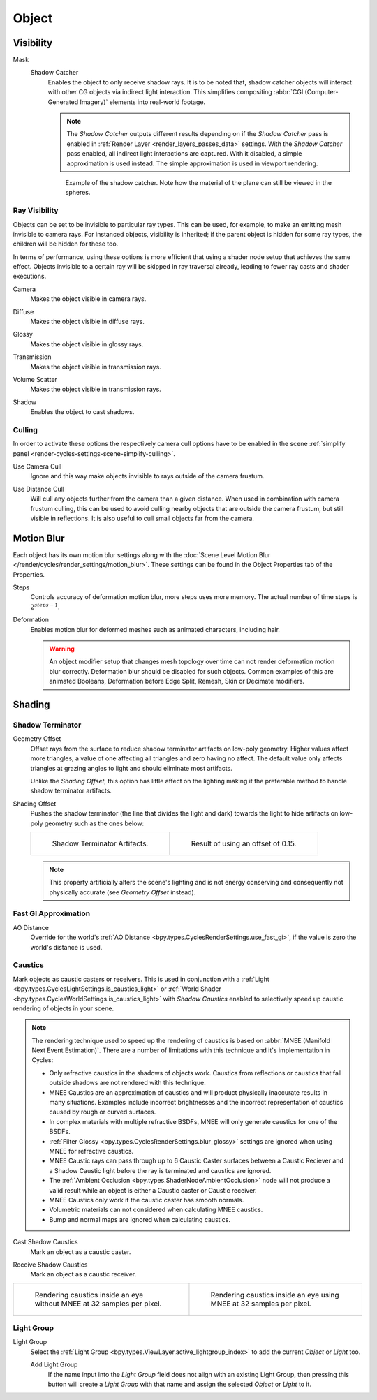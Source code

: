 
******
Object
******

.. _render-cycles-object-settings-visibility:

Visibility
==========

.. reference::

   :Panel:     :menuselection:`Object Properties --> Visibility`

.. seealso::

   There are several other :doc:`general visibility </scene_layout/object/properties/visibility>` properties.

.. _bpy.types.Object.is_shadow_catcher:

Mask
   Shadow Catcher
      Enables the object to only receive shadow rays. It is to be noted that,
      shadow catcher objects will interact with other CG objects via indirect light interaction.
      This simplifies compositing :abbr:`CGI (Computer-Generated Imagery)` elements into real-world footage.

      .. note::

         The *Shadow Catcher* outputs different results depending on if the *Shadow Catcher* pass is enabled in
         :ref:`Render Layer <render_layers_passes_data>` settings. With the *Shadow Catcher* pass enabled, all
         indirect light interactions are captured. With it disabled, a simple approximation is used instead.
         The simple approximation is used in viewport rendering.

      .. figure:: /images/render_cycles_object-settings_object-data_shadow-catcher.jpg

         Example of the shadow catcher. Note how the material of the plane can still be viewed in the spheres.


.. _cycles-ray-visibility:

Ray Visibility
--------------

Objects can be set to be invisible to particular ray types.
This can be used, for example, to make an emitting mesh invisible to camera rays.
For instanced objects, visibility is inherited; if the parent object is hidden for some ray types,
the children will be hidden for these too.

In terms of performance, using these options is more efficient that using a shader node setup
that achieves the same effect.
Objects invisible to a certain ray will be skipped in ray traversal already,
leading to fewer ray casts and shader executions.

.. _bpy.types.Object.visible_camera:

Camera
   Makes the object visible in camera rays.

.. _bpy.types.Object.visible_diffuse:

Diffuse
   Makes the object visible in diffuse rays.

.. _bpy.types.Object.visible_glossy:

Glossy
   Makes the object visible in glossy rays.

.. _bpy.types.Object.visible_transmission:

Transmission
   Makes the object visible in transmission rays.

.. _bpy.types.Object.visible_volume_scatter:

Volume Scatter
   Makes the object visible in transmission rays.

.. _bpy.types.Object.visible_shadow:

Shadow
   Enables the object to cast shadows.


Culling
-------

In order to activate these options the respectively camera cull options have to be enabled
in the scene :ref:`simplify panel <render-cycles-settings-scene-simplify-culling>`.

.. _bpy.types.CyclesObjectSettings.use_camera_cull:

Use Camera Cull
   Ignore and this way make objects invisible to rays outside of the camera frustum.

.. _bpy.types.CyclesObjectSettings.use_distance_cull:

Use Distance Cull
   Will cull any objects further from the camera than a given distance. When used in combination with
   camera frustum culling, this can be used to avoid culling nearby objects that are outside the camera frustum,
   but still visible in reflections. It is also useful to cull small objects far from the camera.


.. _bpy.types.CyclesObjectSettings.use_motion_blur:

Motion Blur
===========

.. reference::

   :Panel:     :menuselection:`Properties --> Object Properties --> Motion Blur`

Each object has its own motion blur settings along with
the :doc:`Scene Level Motion Blur </render/cycles/render_settings/motion_blur>`.
These settings can be found in the Object Properties tab of the Properties.

.. _bpy.types.CyclesObjectSettings.motion_steps:

Steps
   Controls accuracy of deformation motion blur, more steps uses more memory.
   The actual number of time steps is :math:`2^{steps -1}`.

.. _bpy.types.CyclesObjectSettings.use_deform_motion:

Deformation
   Enables motion blur for deformed meshes such as animated characters, including hair.

   .. warning::

      An object modifier setup that changes mesh topology over time can not render
      deformation motion blur correctly. Deformation blur should be disabled for such objects.
      Common examples of this are animated Booleans, Deformation
      before Edge Split, Remesh, Skin or Decimate modifiers.


Shading
=======

.. reference::

   :Panel:     :menuselection:`Properties --> Object Properties --> Shading`


Shadow Terminator
-----------------

.. _bpy.types.CyclesObjectSettings.shadow_terminator_geometry_offset:

Geometry Offset
   Offset rays from the surface to reduce shadow terminator artifacts on low-poly geometry.
   Higher values affect more triangles, a value of one affecting all triangles and zero having no affect.
   The default value only affects triangles at grazing angles to light and should eliminate most artifacts.

   Unlike the *Shading Offset*, this option has little affect on the lighting
   making it the preferable method to handle shadow terminator artifacts.

.. _bpy.types.CyclesObjectSettings.shadow_terminator_offset:

Shading Offset
   Pushes the shadow terminator (the line that divides the light and dark) towards the light
   to hide artifacts on low-poly geometry such as the ones below:

   .. list-table::

      * - .. figure:: /images/render_cycles_object-settings_object-data_shading-terminator1.jpg

             Shadow Terminator Artifacts.

        - .. figure:: /images/render_cycles_object-settings_object-data_shading-terminator2.jpg

             Result of using an offset of 0.15.

   .. note::

      This property artificially alters the scene's lighting
      and is not energy conserving and consequently not physically accurate (see *Geometry Offset* instead).


Fast GI Approximation
---------------------

.. _bpy.types.CyclesObjectSettings.ao_distance:

AO Distance
   Override for the world's :ref:`AO Distance <bpy.types.CyclesRenderSettings.use_fast_gi>`,
   if the value is zero the world's distance is used.


Caustics
--------

Mark objects as caustic casters or receivers. This is used in conjunction with a
:ref:`Light <bpy.types.CyclesLightSettings.is_caustics_light>` or
:ref:`World Shader <bpy.types.CyclesWorldSettings.is_caustics_light>` with *Shadow Caustics* enabled
to selectively speed up caustic rendering of objects in your scene.

.. note::

   The rendering technique used to speed up the rendering of caustics is based on
   :abbr:`MNEE (Manifold Next Event Estimation)`. There are a number of limitations with this technique
   and it's implementation in Cycles:

   - Only refractive caustics in the shadows of objects work. Caustics from reflections or caustics that
     fall outside shadows are not rendered with this technique.

   - MNEE Caustics are an approximation of caustics and will product physically inaccurate results
     in many situations. Examples include incorrect brightnesses and the incorrect representation of
     caustics caused by rough or curved surfaces.

   - In complex materials with multiple refractive BSDFs, MNEE will only generate caustics for one of
     the BSDFs.

   - :ref:`Filter Glossy <bpy.types.CyclesRenderSettings.blur_glossy>` settings are ignored when using
     MNEE for refractive caustics.

   - MNEE Caustic rays can pass through up to 6 Caustic Caster surfaces between a Caustic Reciever and a
     Shadow Caustic light before the ray is terminated and caustics are ignored.

   - The :ref:`Ambient Occlusion <bpy.types.ShaderNodeAmbientOcclusion>` node will not produce a valid result
     while an object is either a Caustic caster or Caustic receiver.

   - MNEE Caustics only work if the caustic caster has smooth normals.

   - Volumetric materials can not considered when calculating MNEE caustics.

   - Bump and normal maps are ignored when calculating caustics.

.. _bpy.types.CyclesObjectSettings.is_caustics_caster:

Cast Shadow Caustics
   Mark an object as a caustic caster.

.. _bpy.types.CyclesObjectSettings.is_caustics_receiver:

Receive Shadow Caustics
   Mark an object as a caustic receiver.

.. list-table::

   * - .. figure:: /images/render_cycles_object-settings_caustics-example1.png

          Rendering caustics inside an eye without MNEE at 32 samples per pixel.

     - .. figure:: /images/render_cycles_object-settings_caustics-example2.png

          Rendering caustics inside an eye using MNEE at 32 samples per pixel.


Light Group
-----------

.. _bpy.types.Object.lightgroup:

Light Group
   Select the :ref:`Light Group <bpy.types.ViewLayer.active_lightgroup_index>` to add the
   current *Object* or *Light* too.

   Add Light Group
      If the name input into the *Light Group* field does not align with an existing
      Light Group, then pressing this button will create a *Light Group* with that name
      and assign the selected *Object* or *Light* to it.
